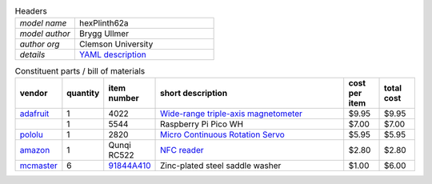 .. list-table:: Headers
   :widths: 30 70
   :header-rows: 0

   * - *model name*   
     - hexPlinth62a
   * - *model author* 
     - Brygg Ullmer
   * - *author org*   
     - Clemson University
   * - *details*     
     - `YAML description <parts.yaml>`_

.. list-table:: Constituent parts / bill of materials
   :widths: 10 10 10 60 10 10
   :header-rows: 1

   * - vendor
     - quantity
     - item number
     - short description
     - cost per item
     - total cost

   * - `adafruit <https://adafruit.com>`_
     - 1
     - 4022
     - `Wide-range triple-axis magnetometer <https://www.adafruit.com/product/4022>`_
     - $9.95
     - $9.95

   * - 
     - 1
     - 5544
     - Raspberry Pi Pico WH
     - $7.00
     - $7.00

   * - `pololu <https://pololu.com>`_
     - 1
     - 2820
     - `Micro Continuous Rotation Servo <https://www.pololu.com/product/2820>`_
     - $5.95
     - $5.95

   * - `amazon <https://amazon.com>`_
     - 1
     - Qunqi RC522
     - `NFC reader <https://www.amazon.com/gp/product/B07QBPGYBF/ref=ppx_yo_dt_b_search_asin_title?ie=UTF8&psc=1>`_
     - $2.80
     - $2.80

   * - `mcmaster <https://mcmaster.com>`_
     - 6
     - `91844A410 <https://www.mcmaster.com/91844A410>`_
     - Zinc-plated steel saddle washer
     - $1.00
     - $6.00

..   91844A410: {metafamily: washer, familyDescr: saddle washer, 
..      detailDescr: ['Zinc-Plated Steel Curved Washer for 1" Tube OD', 
..                    '1/4" Screw Size, 0.28" ID, 1" OD'],
..      quantPerPkg: 25, quantRequired: 6, pricePerUnit: 1.00, id: .280, od: 1., 
..      matchedScrew: '.25"'}
.. 
..   93140A239: {metafamily: screw, familyDescr: polycarbonate screw, color: clear,
..      detailDescr: ['Impact-Resistant Polycarbonate Screws',
..                    'Pan Head Phillips, 1/4"-20 Thread, 3/4" Long'],
..      quantPerPkg: 10, quantRequired: 6, pricePerUnit: 0.53, screwThread: '1/4"-20'}
.. 
..   7113K552:  {metafamily: terminal, familyDescr: ring terminal, 
..      detailDescr: 'Noninsulated, for 22-18 Wire Gauge and 1/4" Screw', 
..      quantPerPkg: 100, quantRequired: 6, pricePerUnit: 0.18, matchedScrew: '.25"'}
.. 
.. 
..   92165A029: {metafamily: washer, familyDescr: lock washer,
..      detailDescr: ['Bronze Internal-Tooth Lock Washer',
..                    'for 1/4" Screw Size, 0.256" ID, 0.478" OD'],
..      quantPerPkg: 100, quantRequired: 6, pricePerUnit: .128, id: .256, od: .478,
..      matchedScrew: '.25"'}
.. 
..   92174A029: {metafamily: nut, familyDescr: hex nut,
..      detailDescr: 'Brass Thin Hex Nut, 1/4"-20 Thread Size',
..      quantPerPkg: 50, quantRequired: 6, pricePerUnit: .229, screwThread: '1/4"-20'}
.. 
.. 
.. ### end ###

